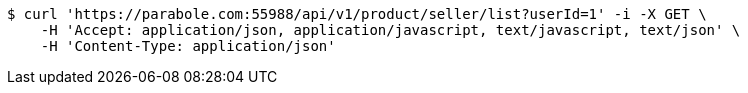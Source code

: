 [source,bash]
----
$ curl 'https://parabole.com:55988/api/v1/product/seller/list?userId=1' -i -X GET \
    -H 'Accept: application/json, application/javascript, text/javascript, text/json' \
    -H 'Content-Type: application/json'
----